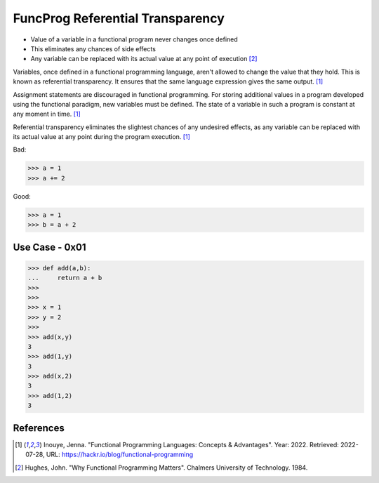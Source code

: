 FuncProg Referential Transparency
=================================
* Value of a variable in a functional program never changes once defined
* This eliminates any chances of side effects
* Any variable can be replaced with its actual value at any point of execution [#Hughes1984]_


Variables, once defined in a functional programming language, aren't allowed to change the value that they hold. This is known as referential transparency. It ensures that the same language expression gives the same output. [#Inouye2022]_

Assignment statements are discouraged in functional programming. For storing additional values in a program developed using the functional paradigm, new variables must be defined. The state of a variable in such a program is constant at any moment in time. [#Inouye2022]_

Referential transparency eliminates the slightest chances of any undesired effects, as any variable can be replaced with its actual value at any point during the program execution. [#Inouye2022]_

Bad:

>>> a = 1
>>> a += 2

Good:

>>> a = 1
>>> b = a + 2


Use Case - 0x01
---------------
>>> def add(a,b):
...     return a + b
>>>
>>>
>>> x = 1
>>> y = 2
>>>
>>> add(x,y)
3
>>> add(1,y)
3
>>> add(x,2)
3
>>> add(1,2)
3


References
----------
.. [#Inouye2022] Inouye, Jenna. "Functional Programming Languages: Concepts & Advantages". Year: 2022. Retrieved: 2022-07-28, URL: https://hackr.io/blog/functional-programming

.. [#Hughes1984] Hughes, John. "Why Functional Programming Matters". Chalmers University of Technology. 1984.
